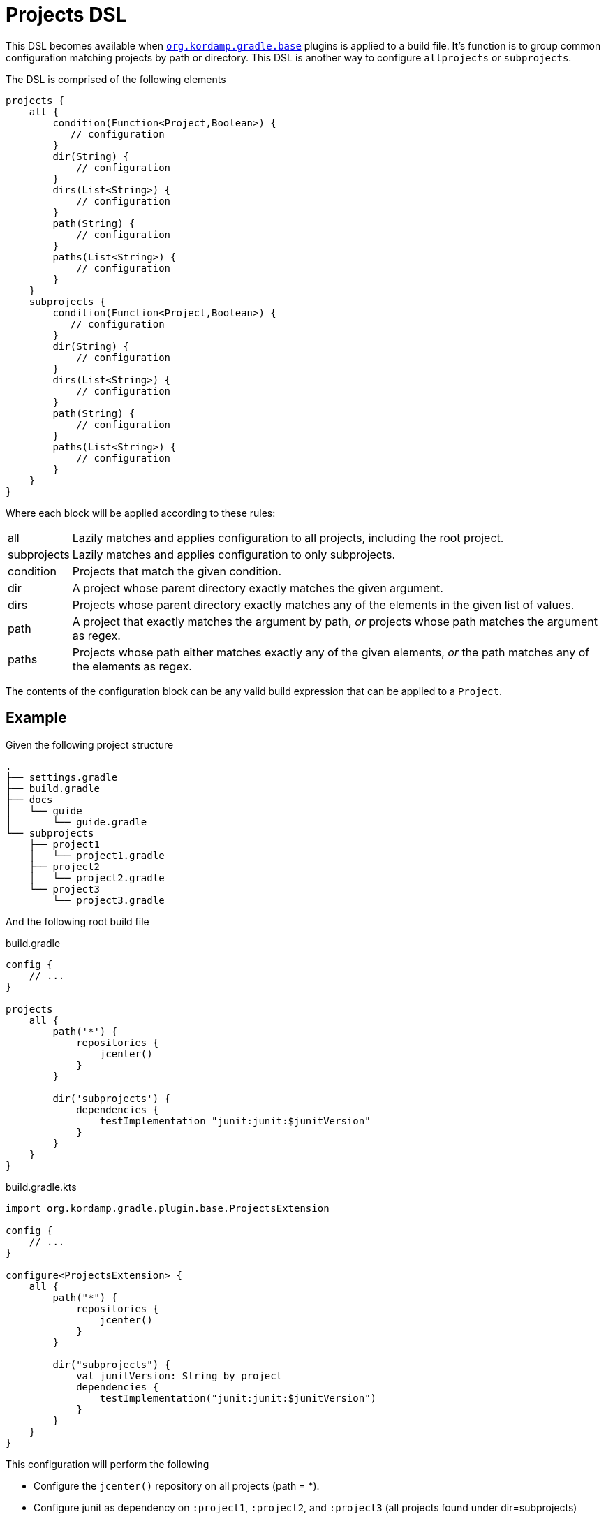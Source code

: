 
[[_projects_dsl]]
= Projects DSL

This DSL becomes available when `<<_org_kordamp_gradle_base,org.kordamp.gradle.base>>` plugins is applied to a build file.
It's function is to group common configuration matching projects by path or directory. This DSL is another way to configure
`allprojects` or `subprojects`.

The DSL is comprised of the following elements

[source,groovy]
[subs="+macros"]
----
projects {
    all {
        condition(Function<Project,Boolean>) {
           // configuration
        }
        dir(String) {
            // configuration
        }
        dirs(List<String>) {
            // configuration
        }
        path(String) {
            // configuration
        }
        paths(List<String>) {
            // configuration
        }
    }
    subprojects {
        condition(Function<Project,Boolean>) {
           // configuration
        }
        dir(String) {
            // configuration
        }
        dirs(List<String>) {
            // configuration
        }
        path(String) {
            // configuration
        }
        paths(List<String>) {
            // configuration
        }
    }
}
----

Where each block will be applied according to these rules:

[horizontal]
all:: Lazily matches and applies configuration to all projects, including the root project.
subprojects:: Lazily matches and applies configuration to only subprojects.
condition:: Projects that match the given condition.
dir:: A project whose parent directory exactly matches the given argument.
dirs:: Projects whose parent directory exactly matches any of the elements in the given list of values.
path:: A project that exactly matches the argument by path, _or_ projects whose path matches the argument as regex.
paths:: Projects whose path either matches exactly any of the given elements, _or_ the path matches any of the elements as regex.

The contents of the configuration block can be any valid build expression that can be applied to a `Project`.

== Example

Given the following project structure

[source]
----
.
├── settings.gradle
├── build.gradle
├── docs
│   └── guide
│       └── guide.gradle
└── subprojects
    ├── project1
    │   └── project1.gradle
    ├── project2
    │   └── project2.gradle
    └── project3
        └── project3.gradle
----

And the following root build file

[source,groovy,indent=0,subs="verbatim,attributes",role="primary"]
.build.gradle
----
config {
    // ...
}

projects
    all {
        path('*') {
            repositories {
                jcenter()
            }
        }

        dir('subprojects') {
            dependencies {
                testImplementation "junit:junit:$junitVersion"
            }
        }
    }
}
----

[source,kotlin,indent=0,subs="verbatim,attributes",role="secondary"]
.build.gradle.kts
----
import org.kordamp.gradle.plugin.base.ProjectsExtension

config {
    // ...
}

configure<ProjectsExtension> {
    all {
        path("*") {
            repositories {
                jcenter()
            }
        }

        dir("subprojects") {
            val junitVersion: String by project
            dependencies {
                testImplementation("junit:junit:$junitVersion")
            }
        }
    }
}
----

This configuration will perform the following

 * Configure the `jcenter()` repository on all projects (path = *).
 * Configure junit as dependency on `:project1`, `:project2`, and `:project3` (all projects found under dir=subprojects)

== Remarks

. The usage of this DSL is optional.



